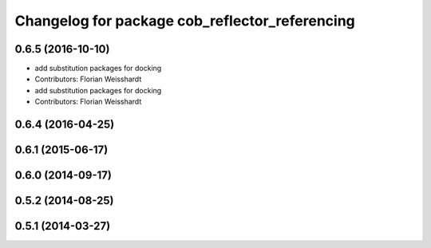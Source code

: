 ^^^^^^^^^^^^^^^^^^^^^^^^^^^^^^^^^^^^^^^^^^^^^^^
Changelog for package cob_reflector_referencing
^^^^^^^^^^^^^^^^^^^^^^^^^^^^^^^^^^^^^^^^^^^^^^^

0.6.5 (2016-10-10)
------------------
* add substitution packages for docking
* Contributors: Florian Weisshardt

* add substitution packages for docking
* Contributors: Florian Weisshardt

0.6.4 (2016-04-25)
------------------

0.6.1 (2015-06-17)
------------------

0.6.0 (2014-09-17)
------------------

0.5.2 (2014-08-25)
------------------

0.5.1 (2014-03-27)
------------------
